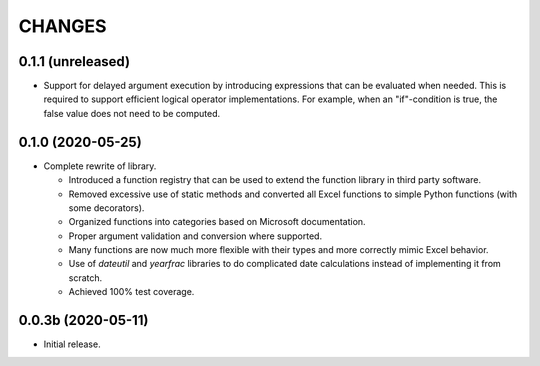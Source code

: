 =======
CHANGES
=======


0.1.1 (unreleased)
------------------

- Support for delayed argument execution by introducing expressions that can
  be evaluated when needed. This is required to support efficient logical
  operator implementations. For example, when an "if"-condition is true, the
  false value does not need to be computed.


0.1.0 (2020-05-25)
------------------

- Complete rewrite of library.

  * Introduced a function registry that can be used to extend the function
    library in third party software.

  * Removed excessive use of static methods and converted all Excel functions
    to simple Python functions (with some decorators).

  * Organized functions into categories based on Microsoft documentation.

  * Proper argument validation and conversion where supported.

  * Many functions are now much more flexible with their types and more
    correctly mimic Excel behavior.

  * Use of `dateutil` and `yearfrac` libraries to do complicated date
    calculations instead of implementing it from scratch.

  * Achieved 100% test coverage.


0.0.3b (2020-05-11)
-------------------

- Initial release.
